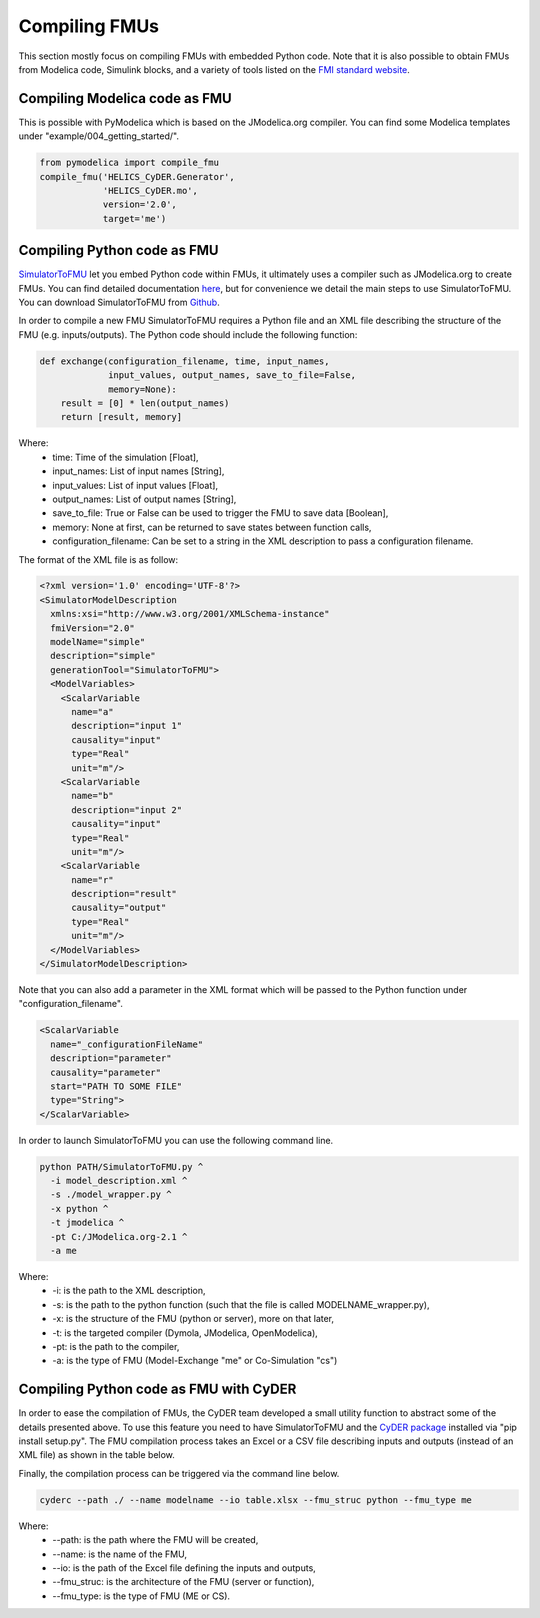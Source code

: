 Compiling FMUs
==============
This section mostly focus on compiling FMUs with embedded Python code. Note that it is also possible to obtain FMUs from Modelica code, Simulink blocks, and a variety of tools listed on the `FMI standard website <https://fmi-standard.org/tools/>`_.

Compiling Modelica code as FMU
------------------------------
This is possible with PyModelica which is based on the JModelica.org compiler.
You can find some Modelica templates under "example/004_getting_started/".

.. code-block:: python

  from pymodelica import compile_fmu
  compile_fmu('HELICS_CyDER.Generator',
              'HELICS_CyDER.mo',
              version='2.0',
              target='me')

Compiling Python code as FMU
----------------------------
`SimulatorToFMU <https://github.com/LBNL-ETA/SimulatorToFMU>`_ let you embed Python code within FMUs, it ultimately uses a compiler such as JModelica.org to create FMUs. You can find detailed documentation `here <https://github.com/LBNL-ETA/SimulatorToFMU/blob/master/simulatortofmu/userGuide.pdf>`_, but for convenience we detail the main steps to use SimulatorToFMU. You can download SimulatorToFMU from `Github <https://github.com/LBNL-ETA/SimulatorToFMU>`_.

.. image:: ./_static/simulatortofmu.png

In order to compile a new FMU SimulatorToFMU requires a Python file and an XML file describing the structure of the FMU (e.g. inputs/outputs). The Python code should include the following function:

.. code-block:: python

  def exchange(configuration_filename, time, input_names,
               input_values, output_names, save_to_file=False,
               memory=None):
      result = [0] * len(output_names)
      return [result, memory]

Where:
  - time: Time of the simulation [Float],
  - input_names: List of input names [String],
  - input_values: List of input values [Float],
  - output_names: List of output names [String],
  - save_to_file: True or False can be used to trigger the FMU to save data [Boolean],
  - memory: None at first, can be returned to save states between function calls,
  - configuration_filename: Can be set to a string in the XML description to pass a configuration filename.

The format of the XML file is as follow:

.. code-block:: xml

  <?xml version='1.0' encoding='UTF-8'?>
  <SimulatorModelDescription
    xmlns:xsi="http://www.w3.org/2001/XMLSchema-instance"
    fmiVersion="2.0"
    modelName="simple"
    description="simple"
    generationTool="SimulatorToFMU">
    <ModelVariables>
      <ScalarVariable
        name="a"
        description="input 1"
        causality="input"
        type="Real"
        unit="m"/>
      <ScalarVariable
        name="b"
        description="input 2"
        causality="input"
        type="Real"
        unit="m"/>
      <ScalarVariable
        name="r"
        description="result"
        causality="output"
        type="Real"
        unit="m"/>
    </ModelVariables>
  </SimulatorModelDescription>

Note that you can also add a parameter in the XML format which will be passed to the Python function under "configuration_filename".

.. code-block:: xml

  <ScalarVariable
    name="_configurationFileName"
    description="parameter"
    causality="parameter"
    start="PATH TO SOME FILE"
    type="String">
  </ScalarVariable>


In order to launch SimulatorToFMU you can use the following command line.

.. code-block:: bash

  python PATH/SimulatorToFMU.py ^
    -i model_description.xml ^
    -s ./model_wrapper.py ^
    -x python ^
    -t jmodelica ^
    -pt C:/JModelica.org-2.1 ^
    -a me

Where:
  - -i: is the path to the XML description,
  - -s: is the path to the python function (such that the file is called MODELNAME_wrapper.py),
  - -x: is the structure of the FMU (python or server), more on that later,
  - -t: is the targeted compiler (Dymola, JModelica, OpenModelica),
  - -pt: is the path to the compiler,
  - -a: is the type of FMU (Model-Exchange "me" or Co-Simulation "cs")

Compiling Python code as FMU with CyDER
---------------------------------------

In order to ease the compilation of FMUs, the CyDER team developed a small utility function to abstract some of the details presented above. To use this feature you need to have SimulatorToFMU and the `CyDER package <https://github.com/LBNL-ETA/fmi-for-power-system>`_ installed via "pip install setup.py".
The FMU compilation process takes an Excel or a CSV file describing inputs and outputs (instead of an XML file) as shown in the table below.

.. image:: ./_static/ios_example.png

Finally, the compilation process can be triggered via the command line below.

.. code-block:: bash

  cyderc --path ./ --name modelname --io table.xlsx --fmu_struc python --fmu_type me

Where:
  - --path: is the path where the FMU will be created,
  - --name: is the name of the FMU,
  - --io: is the path of the Excel file defining the inputs and outputs,
  - --fmu_struc: is the architecture of the FMU (server or function),
  - --fmu_type: is the type of FMU (ME or CS).
